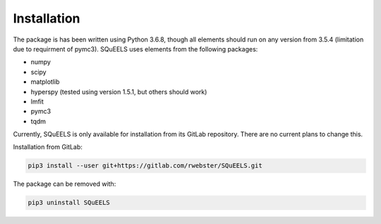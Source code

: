 .. _install:

**********
Installation
**********

The package is has been written using Python 3.6.8, though all elements should run on any version from 3.5.4 (limitation due to requirment of pymc3).  SQuEELS uses elements from the following packages:

* numpy
* scipy
* matplotlib
* hyperspy (tested using version 1.5.1, but others should work)
* lmfit
* pymc3
* tqdm

Currently, SQuEELS is only available for installation from its GitLab repository.  There are no current plans to change this.

Installation from GitLab:

.. code-block:: bash

    pip3 install --user git+https://gitlab.com/rwebster/SQuEELS.git


The package can be removed with:

.. code-block:: bash

    pip3 uninstall SQuEELS

